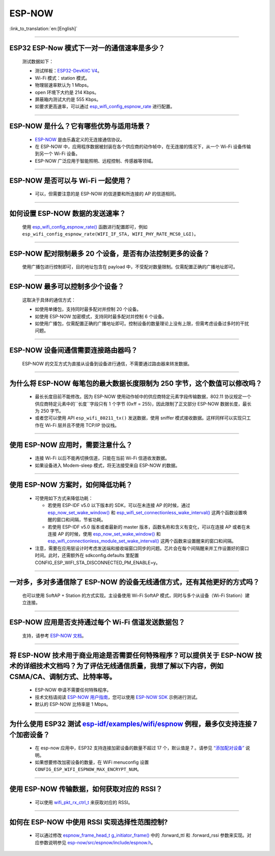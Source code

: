 ESP-NOW
=======

:link_to_translation:`en:[English]`

.. raw:: html

   <style>
   body {counter-reset: h2}
     h2 {counter-reset: h3}
     h2:before {counter-increment: h2; content: counter(h2) ". "}
     h3:before {counter-increment: h3; content: counter(h2) "." counter(h3) ". "}
     h2.nocount:before, h3.nocount:before, { content: ""; counter-increment: none }
   </style>

----------

ESP32 ESP-Now 模式下一对一的通信速率是多少？
---------------------------------------------

  测试数据如下：

  - 测试样板：`ESP32-DevKitC V4 <https://docs.espressif.com/projects/esp-idf/zh_CN/latest/esp32/hw-reference/esp32/get-started-devkitc.html>`__。
  - Wi-Fi 模式：station 模式。
  - 物理层速率默认为 1 Mbps。
  - open 环境下大约是 214 Kbps。
  - 屏蔽箱内测试大约是 555 Kbps。
  - 如要求更高速率，可以通过 `esp_wifi_config_espnow_rate <https://docs.espressif.com/projects/esp-idf/zh_CN/v4.4.2/esp32/api-reference/network/esp_now.html#_CPPv427esp_wifi_config_espnow_rate16wifi_interface_t15wifi_phy_rate_t>`_ 进行配置。

--------------

ESP-NOW 是什么？它有哪些优势与适用场景？
-----------------------------------------------------------

  - `ESP-NOW <https://docs.espressif.com/projects/esp-idf/zh_CN/latest/esp32/api-reference/network/esp_now.html>`_ 是由乐鑫定义的无连接通信协议。
  - 在 ESP-NOW 中，应用程序数据被封装在各个供应商的动作帧中，在无连接的情况下，从一个 Wi-Fi 设备传输到另一个 Wi-Fi 设备。
  - ESP-NOW 广泛应用于智能照明、远程控制、传感器等领域。

--------------

ESP-NOW 是否可以与 Wi-Fi 一起使用？
----------------------------------------------------------------------------------------------------------------------------------------------------

  - 可以，但需要注意的是 ESP-NOW 的信道要和所连接的 AP 的信道相同。

--------------------

如何设置 ESP-NOW 数据的发送速率？
------------------------------------------------------------------------------

  使用 `esp_wifi_config_espnow_rate() <https://docs.espressif.com/projects/esp-idf/en/latest/esp32/api-reference/network/esp_now.html#_CPPv427esp_wifi_config_espnow_rate16wifi_interface_t15wifi_phy_rate_t>`_ 函数进行配置即可，例如 ``esp_wifi_config_espnow_rate(WIFI_IF_STA, WIFI_PHY_RATE_MCS0_LGI)``。

-----------------

ESP-NOW 配对限制最多 20 个设备，是否有办法控制更多的设备？
------------------------------------------------------------------------------------------

  使用广播包进行控制即可，目的地址包含在 payload 中，不受配对数量限制。仅需配置正确的广播地址即可。

-----------------

ESP-NOW 最多可以控制多少个设备？
------------------------------------------------------------------------------------------

  这取决于具体的通信方式：

  - 如使用单播包，支持同时最多配对并控制 20 个设备。
  - 如使用 ESP-NOW 加密模式，支持同时最多配对并控制 6 个设备。
  - 如使用广播包，仅需配置正确的广播地址即可。控制设备的数量理论上没有上限，但需考虑设备过多时的干扰问题。

-----------------

ESP-NOW 设备间通信需要连接路由器吗？
------------------------------------------------------------------------------------------

  ESP-NOW 的交互方式为直接从设备到设备进行通信，不需要通过路由器来转发数据。

-----------------

为什么将 ESP-NOW 每笔包的最大数据长度限制为 250 字节，这个数值可以修改吗？
----------------------------------------------------------------------------------------------------------------------------------------------------------------------------------------------------------------------------------------

  - 最长长度目前不能修改。因为 ESP-NOW 使用动作帧中的供应商特定元素字段传输数据，802.11 协议规定一个供应商特定元素中的``长度``字段只有 1 个字节 (0xff = 255)，因此限制了正文部分 ESP-NOW 数据长度，最长为 250 字节。
  - 或者您可以使用 API ``esp_wifi_80211_tx()`` 发送数据，使用 sniffer 模式接收数据。这样同样可以实现只工作在 Wi-Fi 层并且不使用 TCP/IP 协议栈。

--------------

使用 ESP-NOW 应用时，需要注意什么？
---------------------------------------------------------------------------------------------------------

  - 连接 Wi-Fi 以后不能再切换信道，只能在当前 Wi-Fi 信道收发数据。
  - 如果设备进入 Modem-sleep 模式，将无法接受来自 ESP-NOW 的数据。

---------------

使用 ESP-NOW 方案时，如何降低功耗？
---------------------------------------------------------------------------------------------------------

  - 可使用如下方式来降低功耗：

    - 若使用 ESP-IDF v5.0 以下版本的 SDK，可以在未连接 AP 的时候，通过 `esp_now_set_wake_window() <https://docs.espressif.com/projects/esp-idf/en/release-v4.4/esp32/api-reference/network/esp_now.html#_CPPv423esp_now_set_wake_window8uint16_t>`__ 和 `esp_wifi_set_connectionless_wake_interval() <https://docs.espressif.com/projects/esp-idf/en/v4.4.4/esp32/api-reference/network/esp_wifi.html#_CPPv441esp_wifi_set_connectionless_wake_interval8uint16_t>`__ 这两个函数设置唤醒的窗口和间隔，节省功耗。

    -  若使用 ESP-IDF v5.0 版本或者最新的 master 版本，函数名称和含义有变化，可以在连接 AP 或者在未连接 AP 的时候，使用 `esp_now_set_wake_window() <https://docs.espressif.com/projects/esp-idf/en/release-v5.0/esp32/api-reference/network/esp_now.html#_CPPv423esp_now_set_wake_window8uint16_t>`__ 和 `esp_wifi_connectionless_module_set_wake_interval() <https://docs.espressif.com/projects/esp-idf/en/latest/esp32/api-reference/network/esp_wifi.html#_CPPv448esp_wifi_connectionless_module_set_wake_interval8uint16_t>`__ 这两个函数来设置醒来的窗口和间隔。

  - 注意，需要在应用层设计时考虑发送端和接收端窗口同步的问题。芯片会在每个间隔醒来并工作设置好的窗口时间。此时，还需额外在 sdkconfig.defaults 里配置 CONFIG_ESP_WIFI_STA_DISCONNECTED_PM_ENABLE=y。

-----------------

一对多，多对多通信除了 ESP-NOW 的设备无线通信方式，还有其他更好的方式吗？
---------------------------------------------------------------------------------------------------------------------------------------

  也可以使用 SoftAP + Station 的方式实现。主设备使用 Wi-Fi SoftAP 模式，同时与多个从设备（Wi-Fi Station）建立连接。

-----------------

ESP-NOW 应用是否支持通过每个 Wi-Fi 信道发送数据包？
---------------------------------------------------------------------------------------------------------------------------------------

  支持，请参考 `ESP-NOW 文档 <https://docs.espressif.com/projects/esp-idf/zh_CN/latest/esp32/api-reference/network/esp_now.html>`__。

-----------------

将 ESP-NOW 技术用于商业用途是否需要任何特殊程序？可以提供关于 ESP-NOW 技术的详细技术文档吗？为了评估无线通信质量，我想了解以下内容，例如 CSMA/CA、调制方式、比特率等。
--------------------------------------------------------------------------------------------------------------------------------------------------------------------------------------------

  - ESP-NOW 申请不需要任何特殊程序。
  - 技术文档请阅读 `ESP-NOW 用户指南 <https://www.espressif.com/sites/default/files/documentation/esp-now_user_guide_cn.pdf>`__，您可以使用 `ESP-NOW SDK <https://github.com/espressif/esp-now>`__ 示例进行测试。
  - 默认的 ESP-NOW 比特率是 1 Mbps。

-----------------

为什么使用 ESP32 测试 `esp-idf/examples/wifi/espnow <https://github.com/espressif/esp-idf/tree/release/v5.0/examples/wifi/espnow>`_ 例程，最多仅支持连接 7 个加密设备？
---------------------------------------------------------------------------------------------------------------------------------------------------------------------------------------------------------------------------------------------------------------------------------------------------------------------------------------------

  - 在 esp-now 应用中，ESP32 支持连接加密设备的数量不超过 17 个，默认值是 7 。请参见 `“添加配对设备” <https://docs.espressif.com/projects/esp-idf/zh_CN/release-v5.0/esp32/api-reference/network/esp_now.html#id5>`_ 说明。
  - 如果想要修改加密设备的数量，在 WiFi menuconfig 设置 ``CONFIG_ESP_WIFI_ESPNOW_MAX_ENCRYPT_NUM``。

-----------

使用 ESP-NOW 传输数据，如何获取对应的 RSSI？
---------------------------------------------------------------------------------------------------------------------------

  - 可以使用 `wifi_pkt_rx_ctrl_t <https://docs.espressif.com/projects/esp-idf/zh_CN/v5.0.3/esp32/api-reference/network/esp_wifi.html#_CPPv418wifi_pkt_rx_ctrl_t>`__ 来获取对应的 RSSI。

-------------

如何在 ESP-NOW 中使用 RSSI 实现选择性范围控制?
--------------------------------------------------------------------------------------------------------------

  - 可以通过修改 `espnow_frame_head_t g_initiator_frame() <https://github.com/espressif/esp-now/blob/ba4f43539d42d5652aad18aa6b88d60a54585de8/src/control/src/espnow_ctrl.c#L87>`_ 中的 .forward_ttl 和 .forward_rssi 参数来实现。对应参数说明参见 `esp-now/src/espnow/include/espnow.h <https://github.com/espressif/esp-now/blob/ba4f43539d42d5652aad18aa6b88d60a54585de8/src/espnow/include/espnow.h#L170>`__。
